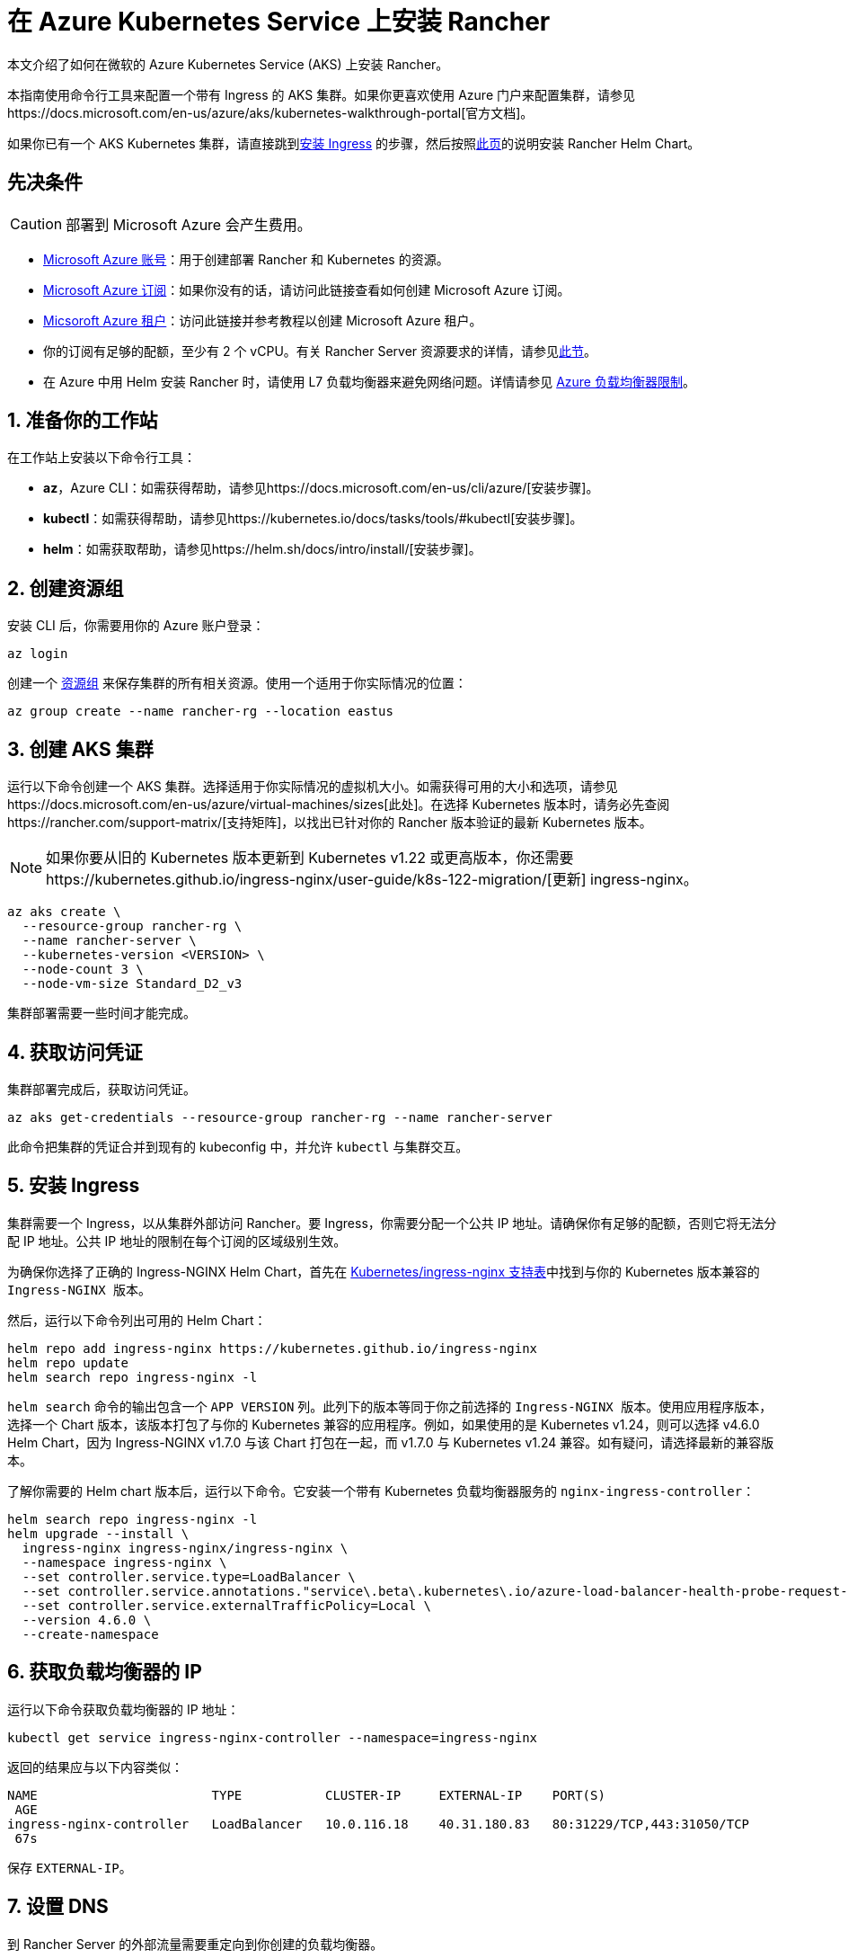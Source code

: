 = 在 Azure Kubernetes Service 上安装 Rancher

本文介绍了如何在微软的 Azure Kubernetes Service (AKS) 上安装 Rancher。

本指南使用命令行工具来配置一个带有 Ingress 的 AKS 集群。如果你更喜欢使用 Azure 门户来配置集群，请参见https://docs.microsoft.com/en-us/azure/aks/kubernetes-walkthrough-portal[官方文档]。

如果你已有一个 AKS Kubernetes 集群，请直接跳到<<5-安装-ingress,安装 Ingress>> 的步骤，然后按照link:../install-rancher.adoc#安装-rancher-helm-chart[此页]的说明安装 Rancher Helm Chart。

== 先决条件

[CAUTION]
====

部署到 Microsoft Azure 会产生费用。
====


* https://azure.microsoft.com/en-us/free/[Microsoft Azure 账号]：用于创建部署 Rancher 和 Kubernetes 的资源。
* https://docs.microsoft.com/en-us/azure/cost-management-billing/manage/create-subscription#create-a-subscription-in-the-azure-portal[Microsoft Azure 订阅]：如果你没有的话，请访问此链接查看如何创建 Microsoft Azure 订阅。
* https://docs.microsoft.com/en-us/azure/active-directory/develop/quickstart-create-new-tenant[Micsoroft Azure 租户]：访问此链接并参考教程以创建 Microsoft Azure 租户。
* 你的订阅有足够的配额，至少有 2 个 vCPU。有关 Rancher Server 资源要求的详情，请参见xref:../requirements/requirements.adoc[此节]。
* 在 Azure 中用 Helm 安装 Rancher 时，请使用 L7 负载均衡器来避免网络问题。详情请参见 https://docs.microsoft.com/en-us/azure/load-balancer/components#limitations[Azure 负载均衡器限制]。

== 1. 准备你的工作站

在工作站上安装以下命令行工具：

* *az*，Azure CLI：如需获得帮助，请参见https://docs.microsoft.com/en-us/cli/azure/[安装步骤]。
* *kubectl*：如需获得帮助，请参见https://kubernetes.io/docs/tasks/tools/#kubectl[安装步骤]。
* *helm*：如需获取帮助，请参见https://helm.sh/docs/intro/install/[安装步骤]。

== 2. 创建资源组

安装 CLI 后，你需要用你的 Azure 账户登录：

----
az login
----

创建一个 https://docs.microsoft.com/en-us/azure/azure-resource-manager/management/manage-resource-groups-portal[资源组] 来保存集群的所有相关资源。使用一个适用于你实际情况的位置：

----
az group create --name rancher-rg --location eastus
----

== 3. 创建 AKS 集群

运行以下命令创建一个 AKS 集群。选择适用于你实际情况的虚拟机大小。如需获得可用的大小和选项，请参见https://docs.microsoft.com/en-us/azure/virtual-machines/sizes[此处]。在选择 Kubernetes 版本时，请务必先查阅https://rancher.com/support-matrix/[支持矩阵]，以找出已针对你的 Rancher 版本验证的最新 Kubernetes 版本。

[NOTE]
====

如果你要从旧的 Kubernetes 版本更新到 Kubernetes v1.22 或更高版本，你还需要https://kubernetes.github.io/ingress-nginx/user-guide/k8s-122-migration/[更新] ingress-nginx。
====


----
az aks create \
  --resource-group rancher-rg \
  --name rancher-server \
  --kubernetes-version <VERSION> \
  --node-count 3 \
  --node-vm-size Standard_D2_v3
----

集群部署需要一些时间才能完成。

== 4. 获取访问凭证

集群部署完成后，获取访问凭证。

----
az aks get-credentials --resource-group rancher-rg --name rancher-server
----

此命令把集群的凭证合并到现有的 kubeconfig 中，并允许 `kubectl` 与集群交互。

== 5. 安装 Ingress

集群需要一个 Ingress，以从集群外部访问 Rancher。要 Ingress，你需要分配一个公共 IP 地址。请确保你有足够的配额，否则它将无法分配 IP 地址。公共 IP 地址的限制在每个订阅的区域级别生效。

为确保你选择了正确的 Ingress-NGINX Helm Chart，首先在 https://github.com/kubernetes/ingress-nginx#supported-versions-table[Kubernetes/ingress-nginx 支持表]中找到与你的 Kubernetes 版本兼容的 `Ingress-NGINX 版本`。

然后，运行以下命令列出可用的 Helm Chart：

----
helm repo add ingress-nginx https://kubernetes.github.io/ingress-nginx
helm repo update
helm search repo ingress-nginx -l
----

`helm search` 命令的输出包含一个 `APP VERSION` 列。此列下的版本等同于你之前选择的 `Ingress-NGINX 版本`。使用应用程序版本，选择一个 Chart 版本，该版本打包了与你的 Kubernetes 兼容的应用程序。例如，如果使用的是 Kubernetes v1.24，则可以选择 v4.6.0 Helm Chart，因为 Ingress-NGINX v1.7.0 与该 Chart 打包在一起，而 v1.7.0 与 Kubernetes v1.24 兼容。如有疑问，请选择最新的兼容版本。

了解你需要的 Helm chart ``版本``后，运行以下命令。它安装一个带有 Kubernetes 负载均衡器服务的 `nginx-ingress-controller`：

----
helm search repo ingress-nginx -l
helm upgrade --install \
  ingress-nginx ingress-nginx/ingress-nginx \
  --namespace ingress-nginx \
  --set controller.service.type=LoadBalancer \
  --set controller.service.annotations."service\.beta\.kubernetes\.io/azure-load-balancer-health-probe-request-path"=/healthz \
  --set controller.service.externalTrafficPolicy=Local \
  --version 4.6.0 \
  --create-namespace
----

== 6. 获取负载均衡器的 IP

运行以下命令获取负载均衡器的 IP 地址：

----
kubectl get service ingress-nginx-controller --namespace=ingress-nginx
----

返回的结果应与以下内容类似：

----
NAME                       TYPE           CLUSTER-IP     EXTERNAL-IP    PORT(S)
 AGE
ingress-nginx-controller   LoadBalancer   10.0.116.18    40.31.180.83   80:31229/TCP,443:31050/TCP
 67s
----

保存 `EXTERNAL-IP`。

== 7. 设置 DNS

到 Rancher Server 的外部流量需要重定向到你创建的负载均衡器。

创建指向你保存的 `EXTERNAL-IP` 的 DNS。这个 DNS 会用作 Rancher Server 的 URL。

设置 DNS 的有效方法有很多。如需获取帮助，请参见 https://docs.microsoft.com/en-us/azure/dns/[Azure DNS 文档中心]。

== 8. 安装 Rancher Helm Chart

按照link:../install-rancher.adoc#安装-rancher-helm-chart[本页]的说明安装 Rancher Helm Chart。任何 Kubernetes 发行版上安装的 Rancher 的 Helm 说明都是一样的。

安装 Rancher 时，使用上一步获取的 DNS 名称作为 Rancher Server 的 URL。它可以作为 Helm 选项传递进来。例如，如果 DNS 名称是 `rancher.my.org`，你需要使用 `--set hostname=rancher.my.org` 选项来运行 Helm 安装命令。

在此设置之上安装 Rancher 时，你还需要将以下值传递到 Rancher Helm 安装命令，以设置与 Rancher 的 Ingress 资源一起使用的 Ingress Controller 的名称：

----
--set ingress.ingressClassName=nginx
----

请参阅link:../install-rancher.adoc#5-根据你选择的证书选项通过-helm-安装-rancher[Helm 安装命令]了解你的证书选项。
